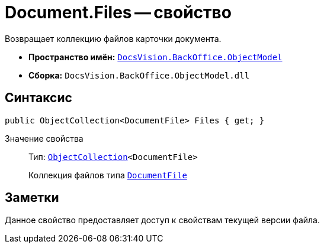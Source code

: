 = Document.Files -- свойство

Возвращает коллекцию файлов карточки документа.

* *Пространство имён:* `xref:api/DocsVision/Platform/ObjectModel/ObjectModel_NS.adoc[DocsVision.BackOffice.ObjectModel]`
* *Сборка:* `DocsVision.BackOffice.ObjectModel.dll`

== Синтаксис

[source,csharp]
----
public ObjectCollection<DocumentFile> Files { get; }
----

Значение свойства::
Тип: `xref:api/DocsVision/Platform/ObjectModel/ObjectCollection_CL.adoc[ObjectCollection]<DocumentFile>`
+
Коллекция файлов типа `xref:api/DocsVision/BackOffice/ObjectModel/DocumentFile_CL.adoc[DocumentFile]`

== Заметки

Данное свойство предоставляет доступ к свойствам текущей версии файла.

